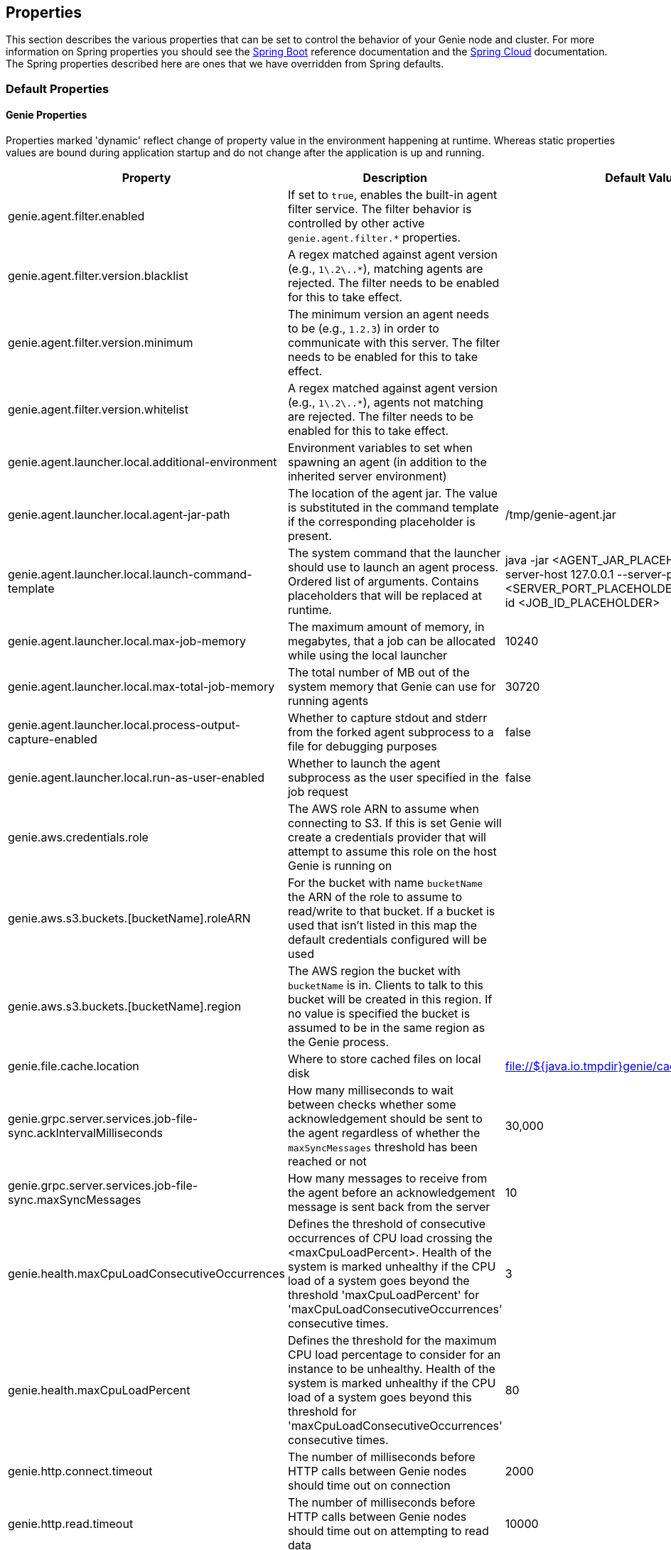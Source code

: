 == Properties

This section describes the various properties that can be set to control the behavior of your Genie node and cluster.
For more information on Spring properties you should see the
http://docs.spring.io/spring-boot/docs/{springBootVersion}/reference/htmlsingle/[Spring Boot] reference documentation and the http://cloud.spring.io/spring-cloud-static/{springCloudVersion}/[Spring Cloud] documentation.
The Spring properties described here are ones that we have overridden from Spring defaults.

=== Default Properties

==== Genie Properties

Properties marked 'dynamic' reflect change of property value in the environment happening at runtime.
Whereas static properties values are bound during application startup and do not change after the application is up and running.

|===
|Property |Description |Default Value |Dynamic

|genie.agent.filter.enabled
|If set to `true`, enables the built-in agent filter service. The filter behavior is controlled by other active `genie.agent.filter.*` properties.
|
|no

|genie.agent.filter.version.blacklist
|A regex matched against agent version (e.g., `1\.2\..*`), matching agents are rejected. The filter needs to be enabled for this to take effect.
|
|yes

|genie.agent.filter.version.minimum
|The minimum version an agent needs to be (e.g., `1.2.3`) in order to communicate with this server. The filter needs to be enabled for this to take effect.
|
|yes

|genie.agent.filter.version.whitelist
|A regex matched against agent version (e.g., `1\.2\..*`), agents not matching are rejected. The filter needs to be enabled for this to take effect.
|
|yes

|genie.agent.launcher.local.additional-environment
|Environment variables to set when spawning an agent (in addition to the inherited server environment)
|
|no

|genie.agent.launcher.local.agent-jar-path
|The location of the agent jar. The value is substituted in the command template if the corresponding placeholder is present.
|/tmp/genie-agent.jar
|no

|genie.agent.launcher.local.launch-command-template
|The system command that the launcher should use to launch an agent process. Ordered list of arguments. Contains placeholders that will be replaced at runtime.
|java -jar <AGENT_JAR_PLACEHOLDER> exec --server-host 127.0.0.1 --server-port <SERVER_PORT_PLACEHOLDER> --api-job --job-id <JOB_ID_PLACEHOLDER>
|no

|genie.agent.launcher.local.max-job-memory
|The maximum amount of memory, in megabytes, that a job can be allocated while using the local launcher
|10240
|no

|genie.agent.launcher.local.max-total-job-memory
|The total number of MB out of the system memory that Genie can use for running agents
|30720
|no

|genie.agent.launcher.local.process-output-capture-enabled
|Whether to capture stdout and stderr from the forked agent subprocess to a file for debugging purposes
|false
|no

|genie.agent.launcher.local.run-as-user-enabled
|Whether to launch the agent subprocess as the user specified in the job request
|false
|no

|genie.aws.credentials.role
|The AWS role ARN to assume when connecting to S3. If this is set Genie will create a credentials provider that will
attempt to assume this role on the host Genie is running on
|
|no

|genie.aws.s3.buckets.[bucketName].roleARN
|For the bucket with name `bucketName` the ARN of the role to assume to read/write to that bucket. If a bucket is used
that isn't listed in this map the default credentials configured will be used
|
|no

|genie.aws.s3.buckets.[bucketName].region
|The AWS region the bucket with `bucketName` is in. Clients to talk to this bucket will be created in this region. If
no value is specified the bucket is assumed to be in the same region as the Genie process.
|
|no

|genie.file.cache.location
|Where to store cached files on local disk
|file://${java.io.tmpdir}genie/cache
|no

|genie.grpc.server.services.job-file-sync.ackIntervalMilliseconds
|How many milliseconds to wait between checks whether some acknowledgement should be sent to the agent regardless of
whether the `maxSyncMessages` threshold has been reached or not
|30,000
|no

|genie.grpc.server.services.job-file-sync.maxSyncMessages
|How many messages to receive from the agent before an acknowledgement message is sent back from the server
|10
|no

|genie.health.maxCpuLoadConsecutiveOccurrences
|Defines the threshold of consecutive occurrences of CPU load crossing the <maxCpuLoadPercent>.
Health of the system is marked unhealthy if the CPU load of a system goes beyond the threshold 'maxCpuLoadPercent'
for 'maxCpuLoadConsecutiveOccurrences' consecutive times.
|3
|no

|genie.health.maxCpuLoadPercent
|Defines the threshold for the maximum CPU load percentage to consider for an instance to be unhealthy.
Health of the system is marked unhealthy if the CPU load of a system goes beyond this threshold for
'maxCpuLoadConsecutiveOccurrences' consecutive times.
|80
|no

|genie.http.connect.timeout
|The number of milliseconds before HTTP calls between Genie nodes should time out on connection
|2000
|no

|genie.http.read.timeout
|The number of milliseconds before HTTP calls between Genie nodes should time out on attempting to read data
|10000
|no

|genie.jobs.active-limit.count
|The maximum number of active jobs a user is allowed to have. Once a user hits this limit, jobs submitted are rejected. This is property is ignored unless `genie.jobs.users.active-limit.enabled` is set to true. This limit applies to users that don't have an override set via `genie.jobs.users.active-limit.overrides.<user-name>`.
|100
|no

|genie.jobs.active-limit.enabled
|Enables the per-user active job limit. The number of jobs is controlled by the `genie.jobs.users.active-limit.count` property.
|false
|no

|genie.jobs.active-limit.overrides.<user-name>
|The maximum number of active jobs that user 'user-name' is allowed to have. This is property is ignored unless `genie.jobs.users.active-limit.enabled` is set to true.
|-
|yes

|genie.jobs.agent-execution.agent-probability
|Likelihood (0 <= x <= 1.0) that an incoming job is randomly selected to execute with agent, rather than the regular V3 execution codepath
|null
|yes

|genie.jobs.agent-execution.force-agent
|If true, force all jobs to execute in agent mode
|null
|yes

|genie.jobs.agent-execution.force-embedded
|If true, force all jobs to execute in embedded mode
|null
|yes

|genie.jobs.cleanup.deleteDependencies
|Whether or not to delete the dependencies directories for applications, cluster, command to save disk space after job completion
|true
|no

|genie.jobs.completion-check-back-off.factor
|Multiplication factor that grows the delay between checks for job completions. Must be greater than 1.
|1.2
|no

|genie.jobs.completion-check-back-off.max-interval
|The maximum time between checks for job completion in milliseconds. This is a fallback value, the value used in most
cases is specified as part of the `Command` entity for a particular job.
|10000
|no

|genie.jobs.completion-check-back-off.min-interval
|The minimum time between checks for job completion in milliseconds. Must be greater than zero.
|100
|no

|genie.jobs.files.filter.case-sensitive-matching
|Wether the regular expressions defined in `genie.jobs.files.filter.*` are case-sensitive.
|true
|no

|genie.jobs.files.filter.directory-traversal-reject-patterns
|List of regex patterns, if a directory matches any, then its contents are not included in the job files manifest
|[]
|no

|genie.jobs.files.filter.directory-reject-patterns
|List of regex patterns, if a directory matches any, then it is not included in the job files manifest
|[]
|no

|genie.jobs.files.filter.file-reject-patterns
|List of regex patterns, if a file matches any, then it is not included in the job files manifest
|[]
|no

|genie.jobs.forwarding.enabled
|Whether or not to attempt to forward kill and get output requests for jobs
|true
|no

|genie.jobs.forwarding.port
|The port to forward requests to as it could be different than ELB port
|8080
|no

|genie.jobs.forwarding.scheme
|The connection protocol to use (http or https)
|http
|no

|genie.jobs.locations.archives
|The default root location where job archives should be stored. Scheme should be included. Created if doesn't exist.
|file://${java.io.tmpdir}genie/archives/
|no

|genie.jobs.locations.attachments
|The default root location where job attachments will be temporarily stored. Scheme should be included. Created if
doesn't exist.
|file://${java.io.tmpdir}genie/attachments/
|no

|genie.jobs.locations.jobs
|The default root location where job working directories will be placed. Created by system if doesn't exist.
|file://${java.io.tmpdir}genie/jobs/
|no

|genie.jobs.max.stdErrSize
|The maximum number of bytes the job standard error file can grow to before Genie will kill the job
|8589934592
|no

|genie.jobs.max.stdOutSize
|The maximum number of bytes the job standard output file can grow to before Genie will kill the job
|8589934592
|no

|genie.jobs.memory.maxSystemMemory
|The total number of MB out of the system memory that Genie can use for running jobs
|30720
|no

|genie.jobs.memory.defaultJobMemory
|The total number of megabytes Genie will assume a job is allocated if not overridden by a command or user at runtime
|1024
|no

|genie.jobs.memory.maxJobMemory
|The maximum amount of memory, in megabytes, that a job client can be allocated
|10240
|no

|genie.jobs.submission.enabled
|Whether new job submission is enabled (`true`) or disabled (`false`)
|true
|yes

|genie.jobs.submission.disabledMessage
|A message to return to the users when new job submission is disabled
|Job submission is currently disabled. Please try again later.
|yes

|genie.jobs.users.creationEnabled
|Whether Genie should attempt to create a system user in order to run the job as or not. Genie user must have sudo
rights for this to work.
|false
|no

|genie.jobs.users.runAsUserEnabled
|Whether Genie should run the jobs as the user who submitted the job or not. Genie user must have sudo rights for this
to work.
|false
|no

|genie.leader.enabled
|Whether this node should be the leader of the cluster or not. Should only be used if leadership is not being
determined by Zookeeper or other mechanism via Spring
|false
|no

|genie.mail.fromAddress
|The e-mail address that should be used as the from address when alert emails are sent
|no-reply-genie@geniehost.com
|no

|genie.mail.password
|The password for the e-mail server
|
|no

|genie.mail.user
|The user to log into the e-mail server with
|
|no

|genie.notifications.sns.enabled
|Wether to enable SNS publishing of events
|-
|no

|genie.notifications.sns.topicARN
|The SNS topic to publish to
|-
|no

|genie.notifications.sns.additionalEventKeys.<KEY>
|Map of KEYs and corresponding values to be added to the SNS messages published
|-
|no

|genie.redis.enabled
|Whether to enable storage of HTTP sessions inside Redis via http://projects.spring.io/spring-session/[Spring Session]
|false
|no

|genie.retry.archived-job-get-metadata.initialDelay
|The initial interval between retries to get archived job metadata. Milliseconds
|1000
|no

|genie.retry.archived-job-get-metadata.multiplier
|The amount the delay should increase on every retry. e.g. start at 1 second -> 2 seconds -> 4 seconds with a value
of 2.0
|2.0
|no

|genie.retry.archived-job-get-metadata.noOfRetries
|The number of times to retry requests to get archived job metadata before failure
|5
|no

|genie.retry.initialInterval
|The amount of time to wait after initial failure before retrying the first time in milliseconds
|10000
|no

|genie.retry.maxInterval
|The maximum amount of time to wait between retries for the final retry in the back-off policy
|60000
|no

|genie.retry.noOfRetries
|The number of times to retry requests to before failure
|5
|no

|genie.retry.s3.noOfRetries
|The number of times to retry requests to S3 before failure
|5
|no

|genie.retry.sns.noOfRetries
|The number of times to retry requests to SNS before failure
|5
|no

|genie.scripts-manager.refresh-interval
|Interval for the script manager to reload and recompile known scripts (in milliseconds)
|300000
|no

|genie.scripts.cluster-selector.source
|URI of the script to load. `ScriptClusterSelector` is enabled only if this property is set.
|null
|no

|genie.scripts.cluster-selector.auto-load-enabled
|If true, the script eagerly load during startup, as opposed to lazily load on first use.
|false
|no

|genie.scripts.cluster-selector.timeout
|Maximum script execution time (in milliseconds). After this time has elapsed, evaluation is shut down.
|5000
|no

|genie.scripts.command-selector.source
|URI of the script to load. `ScriptCommandSelector` is enabled only if this property is set.
|null
|no

|genie.scripts.command-selector.auto-load-enabled
|If true, the script eagerly load during startup, as opposed to lazily load on first use.
|false
|no

|genie.scripts.command-selector.timeout
|Maximum script execution time (in milliseconds). After this time has elapsed, evaluation is shut down.
|5000
|no

|genie.scripts.execution-mode-filter.source
|URI of the script to load. `ExecutionModeFilterScript` is enabled only if this property is set.
|null
|no

|genie.scripts.execution-mode-filter.auto-load-enabled
|If true, the script eagerly load during startup, as opposed to lazily load on first use.
|false
|no

|genie.scripts.execution-mode-filter.timeout
|Maximum script execution time (in milliseconds). After this time has elapsed, evaluation is shut down.
|5000
|no

|genie.s3filetransfer.strictUrlCheckEnabled
|Whether to strictly check an S3 URL for illegal characters before attempting to use it
|false
|no

|genie.swagger.enabled
|Whether to enable http://swagger.io/[Swagger] to be bootstrapped into the Genie service so that the endpoint
/swagger-ui.html shows API documentation generated by the swagger specification
|false
|no

|genie.tasks.agent-cleanup.enabled
|Whether to enable the task that detects jobs whose agent has gone AWOL, and marks them failed
|true
|no

|genie.tasks.agent-cleanup.refreshInterval
|How often the AWOL agent tasks executed, in milliseconds
|10000
|no

|genie.tasks.agent-cleanup.timeLimit
|How long of a leeway to give a job after it agent disconnected and before the job is marked failed, in milliseconds
|120000
|no

|genie.tasks.cluster-checker.healthIndicatorsToIgnore
|The health indicator groups from the actuator /health endpoint to ignore when determining if a node is lost or not as
a comma separated list
|genieMemory,mail,genieAgent,localAgentLauncher
|no

|genie.tasks.cluster-checker.lostThreshold
|The number of times a Genie nodes need to fail health check in order for jobs running on that node to be marked as
lost and failed by the Genie leader
|3
|no

|genie.tasks.cluster-checker.port
|The port to connect to other Genie nodes on
|8080
|no

|genie.tasks.cluster-checker.rate
|The number of milliseconds to wait between health checks to other Genie nodes
|300000
|no

|genie.tasks.cluster-checker.scheme
|The scheme (http or https) for connecting to other Genie nodes
|http
|no

|genie.tasks.database-cleanup.application-cleanup.skip
|Skip the Applications table when performing database cleanup
|false
|yes

|genie.tasks.database-cleanup.cluster-cleanup.skip
|Skip the Clusters table when performing database cleanup
|false
|yes

|genie.tasks.database-cleanup.command-cleanup.skip
|Skip the Commands table when performing database cleanup
|false
|yes

|genie.tasks.database-cleanup.command-deactivation.commandCreationThreshold
|The number of days before the current cleanup run that a command must have been created before in the system to be
considered for deactivation.
|false
|yes

|genie.tasks.database-cleanup.command-deactivation.jobCreationThreshold
|The number of days before the current cleanup run that command must not have been used in a job for that command to be
considered for deactivation.
|false
|yes

|genie.tasks.database-cleanup.command-deactivation.skip
|Skip deactivating Commands when performing database cleanup
|false
|yes

|genie.tasks.database-cleanup.enabled
|Whether or not to delete old and unused records from the database at a scheduled interval.
See: `genie.tasks.database-cleanup.expression`
|true
|no

|genie.tasks.database-cleanup.expression
|The cron expression for how often to run the database cleanup task
|0 0 0 * * *
|yes

|genie.tasks.database-cleanup.file-cleanup.skip
|Skip the Files table when performing database cleanup
|false
|yes

|genie.tasks.database-cleanup.job-cleanup.skip
|Skip the Jobs table when performing database cleanup
|false
|yes

|genie.tasks.database-cleanup.job-cleanup.pageSize
|The max number of jobs to delete per transaction
|1000
|yes

|genie.tasks.database-cleanup.job-cleanup.retention
|The number of days to retain jobs in the database
|90
|yes

|genie.tasks.database-cleanup.tag-cleanup.skip
|Skip the Tags table when performing database cleanup
|false
|yes

|genie.tasks.disk-cleanup.enabled
|Whether or not to remove old job directories on the Genie node or not
|true
|no

|genie.tasks.disk-cleanup.expression
|How often to run the disk cleanup task as a cron expression
|0 0 0 * * *
|no

|genie.tasks.disk-cleanup.retention
|The number of days to leave old job directories on disk
|3
|no

|genie.tasks.executor.pool.size
|The number of executor threads available for tasks to be run on within the node in an adhoc manner. Best to set to the
number of CPU cores x 2 + 1
|1
|no

|genie.tasks.scheduler.pool.size
|The number of available threads for the scheduler to use to run tasks on the node at scheduled intervals. Best to set
to the number of CPU cores x 2 + 1
|1
|no

|genie.tasks.user-metrics.enabled
|Whether or not to publish user-tagged metrics
|true
|no

|genie.tasks.user-metrics.refresh-interval
|Publish/refresh interval in milliseconds
|30000
|no

|genie.zookeeper.leader-path
|The namespace to use for Genie leadership election of a given cluster
|/genie/leader/
|no

|===

==== Spring Properties

http://docs.spring.io/spring-boot/docs/{springBootVersion}/reference/htmlsingle/#common-application-properties[Spring Properties]

|===
|Property |Description| Default Value

|info.genie.version
|The Genie version to be displayed by the UI and returned by the actuator /info endpoint. Set by the build.
|Current build version

|management.endpoints.web.base-path
|The default base path for the Spring Actuator[https://docs.spring.io/spring-boot/docs/current/actuator-api/html/]
management endpoints. Switched from default `/actuator`
|/admin

|spring.application.name
|The name of the application in the Spring context
|genie

|spring.banner.location
|Banner file location
|genie-banner.txt

|spring.data.redis.repositories.enabled
|Whether Spring data repositories should attempt to be created for Redis
|false

|spring.datasource.url
|JDBC URL of the database
|jdbc:h2:mem:genie

|spring.datasource.username
|Username for the datasource
|root

|spring.datasource.password
|Database password
|

|spring.datasource.hikari.leak-detection-threshold
|How long to wait (in milliseconds) before a connection should be considered leaked out of the pool if it hasn't been
returned
|30000

|spring.datasource.hikari.pool-name
|The name of the connection pool. Will show up in logs under this name.
|genie-hikari-db-pool

|spring.flyway.baselineDescription
|Description for the initial baseline of a database instance
|Base Version

|spring.flyway.baselineOnMigrate
|Whether or not to baseline when Flyway is present and the datasource targets a DB that isn't managed by Flyway
|true

|spring.flyway.baselineVersion
|Initial DB version (When Genie migrated to Flyway is current setting. Shouldn't touch)
|3.2.0

|spring.flyway.locations
|Where flyway should look for database migration files
|classpath:db/migration/{vendor}

|spring.jackson.serialization.write-dates-as-timestamps
|Whether to serialize instants as timestamps or ISO8601 strings
|false

|spring.jackson.time-zone
|Time zone used when formatting dates. For instance `America/Los_Angeles`
|UTC

|spring.jpa.hibernate.ddl-auto
|DDL mode. This is actually a shortcut for the "hibernate.hbm2ddl.auto" property.
|validate

|spring.jpa.hibernate.properties.hibernate.jdbc.time_zone
|The timezone to use when writing dates to the database
https://moelholm.com/2016/11/09/spring-boot-controlling-timezones-with-hibernate/[see article]
|UTC

|spring.profiles.active
|The default active profiles when Genie is run
|dev

|spring.mail.host
|The hostname of the mail server
|

|spring.mail.testConnection
|Whether to check the connection to the mail server on startup
|false

|spring.redis.host
|Endpoint for the Redis cluster used to store HTTP session information
|

|spring.servlet.multipart.max-file-size
|Max attachment file size. Values can use the suffixed "MB" or "KB" to indicate a Megabyte or Kilobyte size.
|100MB

|spring.servlet.multipart.max-request-size
|Max job request size. Values can use the suffixed "MB" or "KB" to indicate a Megabyte or Kilobyte size.
|200MB

|spring.session.store-type
|The back end storage system for Spring to store HTTP session information. See
http://docs.spring.io/spring-boot/docs/{springBootVersion}/reference/htmlsingle/#boot-features-session[Spring Boot Session]
for more information. Currently on classpath only none, redis and jdbc will work.
|none

|===

==== Spring Cloud Properties

Properties set by default to manipulate various https://projects.spring.io/spring-cloud/[Spring Cloud] libraries.

|===
|Property |Description| Default Value

|cloud.aws.credentials.useDefaultAwsCredentialsChain
|Whether to attempt creation of a standard AWS credentials chain.
See https://cloud.spring.io/spring-cloud-aws/[Spring Cloud AWS] for more information.
|true

|cloud.aws.region.auto
|Whether the AWS region will be attempted to be auto recognized via the AWS metadata services on EC2.
See https://cloud.spring.io/spring-cloud-aws/[Spring Cloud AWS] for more information.
|false

|cloud.aws.region.static
|The default AWS region. See https://cloud.spring.io/spring-cloud-aws/[Spring Cloud AWS] for more information.
|us-east-1

|cloud.aws.stack.auto
|Whether auto stack detection is enabled.
See https://cloud.spring.io/spring-cloud-aws/[Spring Cloud AWS] for more information.
|false

|spring.cloud.zookeeper.enabled
|Whether to enable zookeeper functionality or not
|false

|spring.cloud.zookeeper.connectString
|The connection string for the zookeeper cluster
|localhost:2181

|===

==== gRPC Server properties

|===
|Property |Description| Default Value
|grpc.server.port
|The port on which to bind the gRPC server, if enabled.
|9090

|grpc.server.address
|The address on which to bind the gRPC server, if enabled.
|0.0.0.0

|===

=== Profile Specific Properties

==== Prod Profile

|===
|Property |Description| Default Value

|spring.datasource.url
|JDBC URL of the database
|jdbc:mysql://127.0.0.1/genie?useUnicode=yes&characterEncoding=UTF-8&useLegacyDatetimeCode=false

|spring.datasource.username
|Username for the datasource
|root

|spring.datasource.password
|Database password
|

|spring.datasource.hikari.data-source-properties.cachePrepStmts
|https://github.com/brettwooldridge/HikariCP/wiki/MySQL-Configuration[MySQL Tuning]
|true

|spring.datasource.hikari.data-source-properties.prepStmtCacheSize
|https://github.com/brettwooldridge/HikariCP/wiki/MySQL-Configuration[MySQL Tuning]
|250

|spring.datasource.hikari.data-source-properties.prepStmtCacheSqlLimit
|https://github.com/brettwooldridge/HikariCP/wiki/MySQL-Configuration[MySQL Tuning]
|2048

|spring.datasource.hikari.data-source-properties.serverTimezone
|https://github.com/brettwooldridge/HikariCP/wiki/MySQL-Configuration[MySQL Tuning]
|UTC

|spring.datasource.hikari.data-source-properties.userServerPrepStatements
|https://github.com/brettwooldridge/HikariCP/wiki/MySQL-Configuration[MySQL Tuning]
|true

|===
